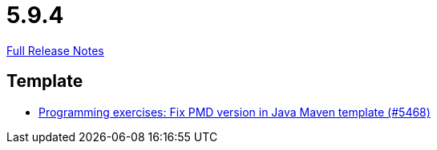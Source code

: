 // SPDX-FileCopyrightText: 2023 Artemis Changelog Contributors
//
// SPDX-License-Identifier: CC-BY-SA-4.0

= 5.9.4

link:https://github.com/ls1intum/Artemis/releases/tag/5.9.4[Full Release Notes]

== Template

* link:https://www.github.com/ls1intum/Artemis/commit/4fab2296817dd808596d41c7e344e636b8ed5de3/[Programming exercises: Fix PMD version in Java Maven template (#5468)]
